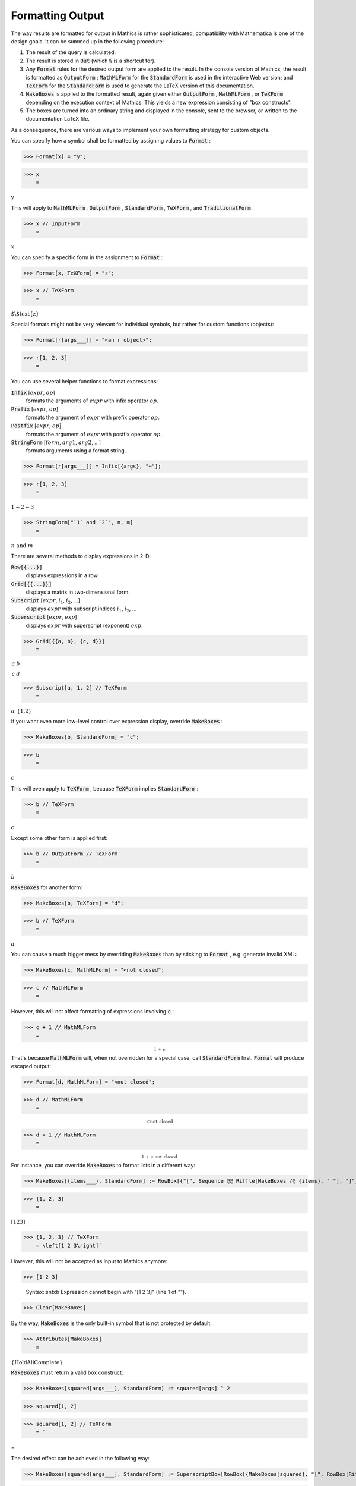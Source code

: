 Formatting Output
=================

The way results are formatted for output in \Mathics is rather sophisticated, compatibility with \Mathematica is one of the design goals. It can be summed up in the following procedure:


1. The result of the query is calculated.

2. The result is stored in :code:`Out`  (which :code:`%`  is a shortcut for).

3. Any :code:`Format`  rules for the desired output form are applied to the result. In the console version of \Mathics, the result is formatted as :code:`OutputForm` ; :code:`MathMLForm`  for the :code:`StandardForm`  is used in the interactive Web version; and :code:`TeXForm`  for the :code:`StandardForm`  is used to generate the \LaTeX version of this documentation.

4. :code:`MakeBoxes`  is applied to the formatted result, again given either :code:`OutputForm` , :code:`MathMLForm` , or :code:`TeXForm`  depending on the execution context of \Mathics. This yields a new expression consisting of "box constructs".

5. The boxes are turned into an ordinary string and displayed in the console, sent to the browser, or written to the documentation \LaTeX file.



As a consequence, there are various ways to implement your own formatting strategy for custom objects.

You can specify how a symbol shall be formatted by assigning values to :code:`Format` :

>>> Format[x] = "y";


>>> x
    =

:math:`\text{y}`



This will apply to :code:`MathMLForm` , :code:`OutputForm` , :code:`StandardForm` , :code:`TeXForm` , and :code:`TraditionalForm` .

>>> x // InputForm
    =

:math:`x`



You can specify a specific form in the assignment to :code:`Format` :

>>> Format[x, TeXForm] = "z";


>>> x // TeXForm
    =

:math:`\text{$\backslash$text\{z\}}`



Special formats might not be very relevant for individual symbols, but rather for custom functions (objects):

>>> Format[r[args___]] = "<an r object>";


>>> r[1, 2, 3]
    =

:math:`\text{<an r object>}`



You can use several helper functions to format expressions:

:code:`Infix` [:math:`expr`, :math:`op`]
    formats the arguments of :math:`expr` with infix operator :math:`op`.

:code:`Prefix` [:math:`expr`, :math:`op`]
    formats the argument of :math:`expr` with prefix operator :math:`op`.

:code:`Postfix` [:math:`expr`, :math:`op`]
    formats the argument of :math:`expr` with postfix operator :math:`op`.

:code:`StringForm` [:math:`form`, :math:`arg1`, :math:`arg2`, ...]
    formats arguments using a format string.





>>> Format[r[args___]] = Infix[{args}, "~"];


>>> r[1, 2, 3]
    =

:math:`1\sim{}2\sim{}3`


>>> StringForm["`1` and `2`", n, m]
    =

:math:`n\text{ and }m`



There are several methods to display expressions in 2-D:

:code:`Row[{...}]`
    displays expressions in a row.

:code:`Grid[{{...}}]`
    displays a matrix in two-dimensional form.

:code:`Subscript` [:math:`expr`, :math:`i_1`, :math:`i_2`, ...]
    displays :math:`expr` with subscript indices :math:`i_1`, :math:`i_2`, ...

:code:`Superscript` [:math:`expr`, :math:`exp`]
    displays :math:`expr` with superscript (exponent) :math:`exp`.





>>> Grid[{{a, b}, {c, d}}]
    =

:math:`\begin{array}{cc} a & b\\ c & d\end{array}`


>>> Subscript[a, 1, 2] // TeXForm
    =

:math:`\text{a\_\{1,2\}}`



If you want even more low-level control over expression display, override :code:`MakeBoxes` :

>>> MakeBoxes[b, StandardForm] = "c";


>>> b
    =

:math:`c`



This will even apply to :code:`TeXForm` , because :code:`TeXForm`  implies :code:`StandardForm` :

>>> b // TeXForm
    =

:math:`c`



Except some other form is applied first:

>>> b // OutputForm // TeXForm
    =

:math:`b`



:code:`MakeBoxes`  for another form:

>>> MakeBoxes[b, TeXForm] = "d";


>>> b // TeXForm
    =

:math:`d`



You can cause a much bigger mess by overriding :code:`MakeBoxes`  than by sticking to :code:`Format` , e.g. generate invalid XML:

>>> MakeBoxes[c, MathMLForm] = "<not closed";


>>> c // MathMLForm
    =

:math:`\text{<not closed}`



However, this will not affect formatting of expressions involving :code:`c` :

>>> c + 1 // MathMLForm
    =

:math:`\text{<math display="block"><mrow><mn>1</mn> <mo>+</mo> <mi>c</mi></mrow></math>}`



That's because :code:`MathMLForm`  will, when not overridden for a special case, call :code:`StandardForm`  first.
:code:`Format`  will produce escaped output:

>>> Format[d, MathMLForm] = "<not closed";


>>> d // MathMLForm
    =

:math:`\text{<math display="block"><mtext>\&lt;not\&nbsp;closed</mtext></math>}`


>>> d + 1 // MathMLForm
    =

:math:`\text{<math display="block"><mrow><mn>1</mn> <mo>+</mo> <mtext>\&lt;not\&nbsp;closed</mtext></mrow></math>}`



For instance, you can override :code:`MakeBoxes`  to format lists in a different way:

>>> MakeBoxes[{items___}, StandardForm] := RowBox[{"[", Sequence @@ Riffle[MakeBoxes /@ {items}, " "], "]"}]


>>> {1, 2, 3}
    =

:math:`\left[1 2 3\right]`


>>> {1, 2, 3} // TeXForm
    = \left[1 2 3\right]`


However, this will not be accepted as input to \Mathics anymore:

>>> [1 2 3]

    Syntax::sntxb Expression cannot begin with "[1 2 3]" (line 1 of "").


>>> Clear[MakeBoxes]



By the way, :code:`MakeBoxes`  is the only built-in symbol that is not protected by default:

>>> Attributes[MakeBoxes]
    =

:math:`\left\{\text{HoldAllComplete}\right\}`



:code:`MakeBoxes`  must return a valid box construct:

>>> MakeBoxes[squared[args___], StandardForm] := squared[args] ^ 2


>>> squared[1, 2]

>>> squared[1, 2] // TeXForm
    = `


=

The desired effect can be achieved in the following way:

>>> MakeBoxes[squared[args___], StandardForm] := SuperscriptBox[RowBox[{MakeBoxes[squared], "[", RowBox[Riffle[MakeBoxes[#]& /@ {args}, ","]], "]"}], 2]


>>> squared[1, 2]
    =

:math:`\text{squared}\left[1,2\right]^2`


>>> squared[1, 2] // TeXForm
    = \text{squared}\left[1,2\right]^2`


You can view the box structure of a formatted expression using :code:`ToBoxes` :

>>> ToBoxes[m + n]
    =

:math:`\text{RowBox}\left[\left\{\text{m},\text{+},\text{n}\right\}\right]`



The list elements in this :code:`RowBox`  are strings, though string delimiters are not shown in the default output form:

>>> InputForm[%]
    =

:math:`\text{RowBox}\left[\left\{\text{\`{}\`{}m''}, \text{\`{}\`{}+''}, \text{\`{}\`{}n''}\right\}\right]`


